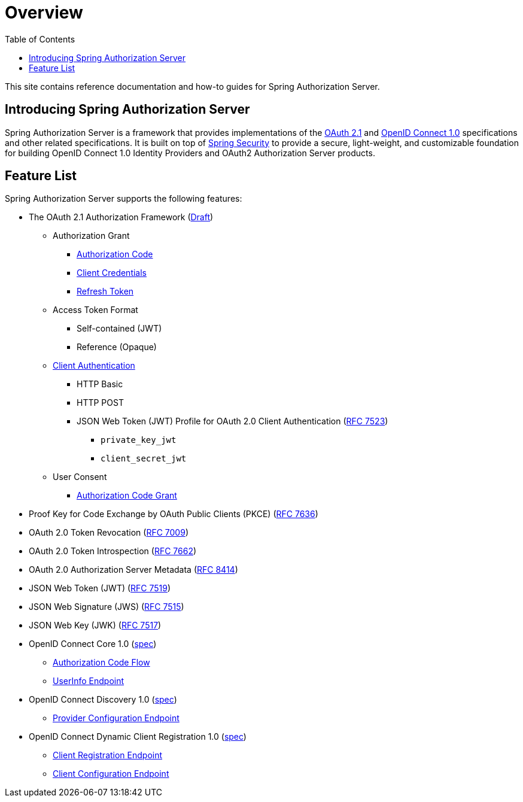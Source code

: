 [[overview]]
= Overview
:toc: left
:toclevels: 1

This site contains reference documentation and how-to guides for Spring Authorization Server.

[[overview-introducing-spring-authorization-server]]
== Introducing Spring Authorization Server

Spring Authorization Server is a framework that provides implementations of the https://datatracker.ietf.org/doc/html/draft-ietf-oauth-v2-1-05[OAuth 2.1] and https://openid.net/specs/openid-connect-core-1_0.html[OpenID Connect 1.0] specifications and other related specifications.
It is built on top of https://spring.io/projects/spring-security[Spring Security] to provide a secure, light-weight, and customizable foundation for building OpenID Connect 1.0 Identity Providers and OAuth2 Authorization Server products.

[[overview-feature-list]]
== Feature List

Spring Authorization Server supports the following features:

* The OAuth 2.1 Authorization Framework (https://datatracker.ietf.org/doc/html/draft-ietf-oauth-v2-1-05[Draft])
** Authorization Grant
*** https://datatracker.ietf.org/doc/html/draft-ietf-oauth-v2-1-05#section-4.1[Authorization Code]
*** https://datatracker.ietf.org/doc/html/draft-ietf-oauth-v2-1-05#section-4.2[Client Credentials]
*** https://datatracker.ietf.org/doc/html/draft-ietf-oauth-v2-1-05#section-4.3[Refresh Token]
** Access Token Format
*** Self-contained (JWT)
*** Reference (Opaque)
** https://datatracker.ietf.org/doc/html/draft-ietf-oauth-v2-1-05#section-2.4[Client Authentication]
*** HTTP Basic
*** HTTP POST
*** JSON Web Token (JWT) Profile for OAuth 2.0 Client Authentication (https://tools.ietf.org/html/rfc7523[RFC 7523])
**** `private_key_jwt`
**** `client_secret_jwt`
** User Consent
*** https://datatracker.ietf.org/doc/html/draft-ietf-oauth-v2-1-05#section-4.1[Authorization Code Grant]
* Proof Key for Code Exchange by OAuth Public Clients (PKCE) (https://tools.ietf.org/html/rfc7636[RFC 7636])
* OAuth 2.0 Token Revocation (https://tools.ietf.org/html/rfc7009[RFC 7009])
* OAuth 2.0 Token Introspection (https://tools.ietf.org/html/rfc7662[RFC 7662])
* OAuth 2.0 Authorization Server Metadata (https://tools.ietf.org/html/rfc8414[RFC 8414])
* JSON Web Token (JWT) (https://tools.ietf.org/html/rfc7519[RFC 7519])
* JSON Web Signature (JWS) (https://tools.ietf.org/html/rfc7515[RFC 7515])
* JSON Web Key (JWK) (https://tools.ietf.org/html/rfc7517[RFC 7517])
* OpenID Connect Core 1.0 (https://openid.net/specs/openid-connect-core-1_0.html[spec])
** https://openid.net/specs/openid-connect-core-1_0.html#CodeFlowAuth[Authorization Code Flow]
** https://openid.net/specs/openid-connect-core-1_0.html#UserInfo[UserInfo Endpoint]
* OpenID Connect Discovery 1.0 (https://openid.net/specs/openid-connect-discovery-1_0.html[spec])
** https://openid.net/specs/openid-connect-discovery-1_0.html#ProviderConfig[Provider Configuration Endpoint]
* OpenID Connect Dynamic Client Registration 1.0 (https://openid.net/specs/openid-connect-registration-1_0.html[spec])
** https://openid.net/specs/openid-connect-registration-1_0.html#ClientRegistration[Client Registration Endpoint]
** https://openid.net/specs/openid-connect-registration-1_0.html#ClientConfigurationEndpoint[Client Configuration Endpoint]
